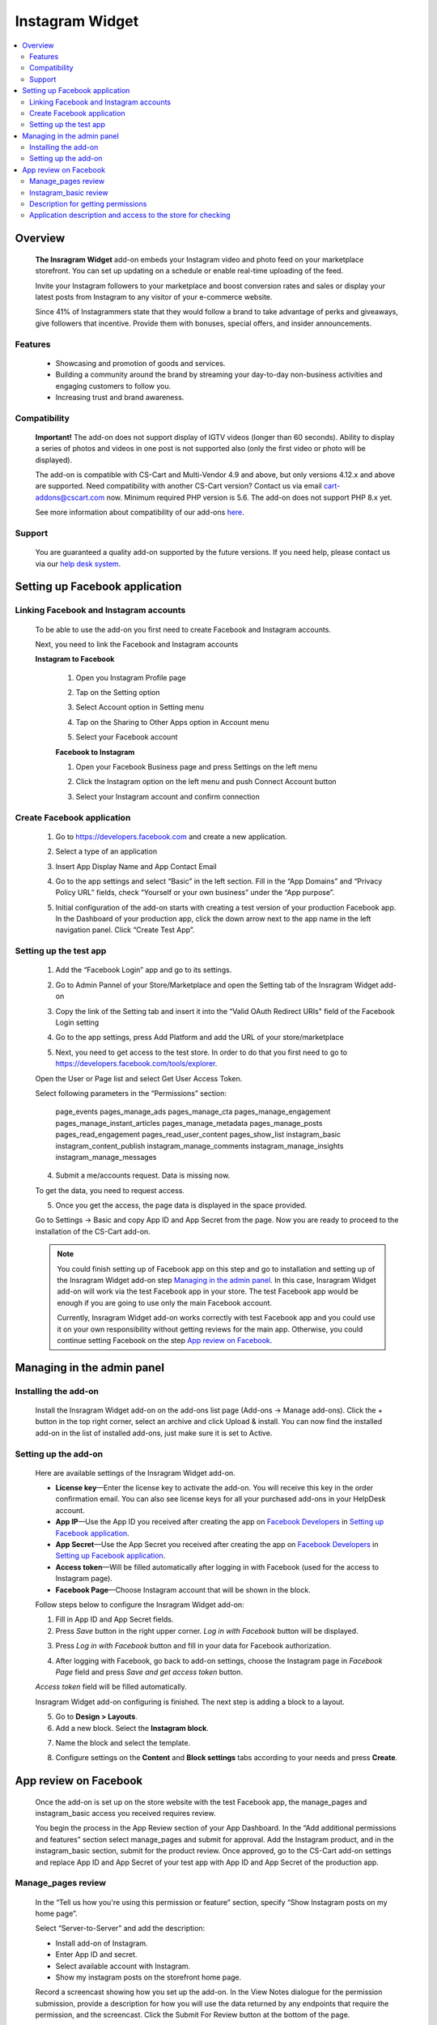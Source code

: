 *********************
Instagram Widget
*********************
.. raw:: html

    <div class="buy-now">
        <a href="https://marketplace.simtechdev.com/instagram-feed-widget.html" class="btn buy-now__btn">Buy now</a>
    </div>
 
.. contents::
    :local: 
    :depth: 2

--------
Overview
--------

    **The Insragram Widget** add-on embeds your Instagram video and photo feed on your marketplace storefront. You can set up updating on a schedule or enable real-time uploading of the feed.

    Invite your Instagram followers to your marketplace and boost conversion rates and sales or display your latest posts from Instagram to any visitor of your e-commerce website.

    Since 41% of Instagrammers state that they would follow a brand to take advantage of perks and giveaways, give followers that incentive. Provide them with bonuses, special offers, and insider announcements.

    
    .. fancybox:: img/instdemo4.png
        :alt: Insragram Widget add-on

    .. fancybox:: img/instdemo2.png
        :alt: Insragram Widget add-on

    .. fancybox:: img/Instdemo.png
        :alt: Insragram Widget add-on

    

========
Features
========

    - Showcasing and promotion of goods and services.

    - Building a community around the brand by streaming your day-to-day non-business activities and engaging customers to follow you.

    - Increasing trust and brand awareness.


=============
Compatibility
=============
    **Important!** The add-on does not support display of IGTV videos (longer than 60 seconds). Ability to display a series of photos and videos in one post is not supported also (only the first video or photo will be displayed).

    The add-on is compatible with CS-Cart and Multi-Vendor 4.9 and above, but only versions 4.12.x and above are supported. Need compatibility with another CS-Cart version? Contact us via email cart-addons@cscart.com now.
    Minimum required PHP version is 5.6. The add-on does not support PHP 8.x yet.

    See more information about compatibility of our add-ons `here <https://docs.cs-cart.com/marketplace-addons/compatibility/index.html>`_.

=======
Support
=======

    You are guaranteed a quality add-on supported by the future versions. If you need help, please contact us via our `help desk system <https://helpdesk.cs-cart.com>`_.

-------------------------------
Setting up Facebook application
-------------------------------

=======================================
Linking Facebook and Instagram accounts
=======================================

   To be able to use the add-on you first need to create Facebook and Instagram accounts.

   Next, you need to link the Facebook and Instagram accounts

   **Instagram to Facebook**
    
    1. Open you Instagram Profile page
    
    .. fancybox:: img/Instlink1.png
        :alt: Instagram Profile page
        :height: 50%
        :width: 50%
    
    2. Tap on the Setting option

    .. fancybox:: img/instlink2.png
        :alt: Instagram Setting
        :height: 50%
        :width: 50%

    3. Select Account option in Setting menu

    .. fancybox:: img/instlink3.png
        :alt: Setting menu
        :height: 50%
        :width: 50%

    4. Tap on the Sharing to Other Apps option in Account menu

    .. fancybox:: img/instlink4.png
        :alt: Account menu
        :height: 50%
        :width: 50%
    
    5. Select your Facebook account

    .. fancybox:: img/instlink5.png
        :alt: Facebook link
        :height: 50%
        :width: 50%

    **Facebook to Instagram**

    1. Open your Facebook Business page and press Settings on the left menu

    .. fancybox:: img/inst13.png
        :alt: Facebook Business Page

    2. Click the Instagram option on the left menu and push Connect Account button

    .. fancybox:: img/inst14.png
        :alt: Instagram link account

    3. Select your Instagram account and confirm connection

    .. fancybox:: img/inst15.png
        :alt: Instagram account connected

===========================
Create Facebook application
===========================

    1. Go to https://developers.facebook.com and create a new application.

    .. fancybox:: img/inst.png
        :alt: Insragram Widget add-on

    2. Select a type of an application 

    .. fancybox:: img/inst2.png
        :alt: Select app type window

    3. Insert App Display Name and App Contact Email

    .. fancybox:: img/inst3.png
        :alt: Name and Email enter

    4. Go to the app settings and select “Basic” in the left section. Fill in the “App Domains” and “Privacy Policy URL” fields, check “Yourself or your own business” under the “App purpose”.

    .. fancybox:: img/inst4.png
        :alt: App setting

    .. fancybox:: img/inst5.png
        :alt: Basic setting

    5. Initial configuration of the add-on starts with creating a test version of your production Facebook app. In the Dashboard of your production app, click the down arrow next to the app name in the left navigation panel. Click “Create Test App”.

    .. fancybox:: img/inst6.png
        :alt: Create a test app

=======================
Setting up the test app
=======================

    1. Add the “Facebook Login” app and go to its settings.

    .. fancybox:: img/inst17.png
        :alt: Facebook Login
    
    2. Go to Admin Pannel of your Store/Marketplace and open the Setting tab of the Insragram Widget add-on

    .. fancybox:: img/inst18.png
        :alt: Add-on setiing

    3. Copy the link of the Setting tab and insert it into the “Valid OAuth Redirect URIs" field of the Facebook Login setting

    .. fancybox:: img/inst19.png
        :alt: Add-on setting link

    .. fancybox:: img/inst20.png
        :alt: Client OAuth Settings
    
    4. Go to the app settings, press Add Platform and add the URL of your store/marketplace

    .. fancybox:: img/inst21.png
        :alt: Add store URL

    5. Next, you need to get access to the test store. In order to do that you first need to go to https://developers.facebook.com/tools/explorer.
    
    Open the User or Page list and select Get User Access Token.

    .. fancybox:: img/inst22.png
        :alt: Insragram Widget add-on

    Select following parameters in the “Permissions” section:

        page_events
        pages_manage_ads
        pages_manage_cta
        pages_manage_engagement
        pages_manage_instant_articles
        pages_manage_metadata
        pages_manage_posts
        pages_read_engagement
        pages_read_user_content
        pages_show_list
        instagram_basic
        instagram_content_publish
        instagram_manage_comments
        instagram_manage_insights
        instagram_manage_messages

    .. fancybox:: img/inst23.png
        :alt: Insragram Widget add-on

    4. Submit a me/accounts request. Data is missing now.

    .. fancybox:: img/inst24.png
        :alt: Insragram Widget add-on

    To get the data, you need to request access.

    .. fancybox:: img/inst25.png
        :alt: Insragram Widget add-on

    .. fancybox:: img/inst26.png
        :alt: Insragram Widget add-on

    5. Once you get the access, the page data is displayed in the space provided.

    .. fancybox:: img/instagram_test_app5.png
        :alt: Insragram Widget add-on

    Go to Settings -> Basic and copy App ID and App Secret from the page. Now you are ready to proceed to the installation of the CS-Cart add-on.
        
    .. note::
        You could finish setting up of Facebook app on this step and go to installation and setting up of the Insragram Widget add-on step `Managing in the admin panel`_. In this case, Insragram Widget add-on will work via the test Facebook app in your store. The test Facebook app would be enough if you are going to use only the main Facebook account. 
       
        Currently, Insragram Widget add-on works correctly with test Facebook app and you could use it on your own responsibility without getting reviews for the main app.
        Otherwise, you could continue setting Facebook on the step `App review on Facebook`_. 

---------------------------
Managing in the admin panel
---------------------------

=====================
Installing the add-on
=====================

    Install the Insragram Widget add-on on the add-ons list page (Add-ons → Manage add-ons). Click the + button in the top right corner, select an archive and click Upload & install. You can now find the installed add-on in the list of installed add-ons, just make sure it is set to Active.

    .. fancybox:: img/instagram_installing.jpg
        :alt: Insragram Widget add-on

    
=====================
Setting up the add-on
=====================

    Here are available settings of the Insragram Widget add-on.

    .. fancybox:: img/instagram_settings.jpg
        :alt: Insragram Widget add-on

    * **License key**—Enter the license key to activate the add-on. You will receive this key in the order confirmation email. You can also see license keys for all your purchased add-ons in your HelpDesk account. 

    * **App IP**—Use the App ID you received after creating the app on `Facebook Developers <https://developers.facebook.com>`_ in `Setting up Facebook application`_.

    * **App Secret**—Use the App Secret you received after creating the app on `Facebook Developers <https://developers.facebook.com>`_ in `Setting up Facebook application`_.

    * **Access token**—Will be filled automatically after logging in with Facebook (used for the access to Instagram page).

    * **Facebook Page**—Choose Instagram account that will be shown in the block.

    Follow steps below to configure the Insragram Widget add-on:

    1. Fill in App ID and App Secret fields.

    2. Press *Save* button in the right upper corner. *Log in with Facebook* button will be displayed.

    .. fancybox:: img/instagram_settings1.jpg
        :alt: Insragram Widget add-on

    3. Press *Log in with Facebook* button and fill in your data for Facebook authorization.

    .. fancybox:: img/instagram_settings2.jpg
        :alt: Insragram Widget add-on
   
    4. After logging with Facebook, go back to add-on settings, choose the Instagram page in *Facebook Page* field and press *Save and get access token* button.

    .. fancybox:: img/instagram_settings3.jpg
        :alt: Insragram Widget add-on

    *Access token* field will be filled automatically.

    .. fancybox:: img/instagram_settings4.jpg
        :alt: Insragram Widget add-on

    Insragram Widget add-on configuring is finished. The next step is adding a block to a layout.

    5. Go to **Design > Layouts**.

    6. Add a new block. Select the **Instagram block**.

    .. fancybox:: img/instagram_settings5.jpg
        :alt: Insragram Widget add-on

    7. Name the block and select the template.

    .. fancybox:: img/instagram_settings6.jpg
        :alt: Insragram Widget add-on

    8. Configure settings on the **Content** and **Block settings** tabs according to your needs and press **Create**.

    .. fancybox:: img/instagram_settings7.jpg
        :alt: Insragram Widget add-on

----------------------
App review on Facebook
----------------------

    Once the add-on is set up on the store website with the test Facebook app, the manage_pages and instagram_basic access you received requires review.

    You begin the process in the App Review section of your App Dashboard. In the “Add additional permissions and features” section select manage_pages and submit for approval. Add the Instagram product, and in the instagram_basic section, submit for the product review. Once approved, go to the CS-Cart add-on settings and replace App ID and App Secret of your test app with App ID and App Secret of the production app.

===================
Manage_pages review
===================

    In the “Tell us how you're using this permission or feature” section, specify “Show Instagram posts on my home page”.

    Select “Server-to-Server” and add the description:

    - Install add-on of Instagram.

    - Enter App ID and secret.

    - Select available account with Instagram.

    - Show my instagram posts on the storefront home page.

    Record a screencast showing how you set up the add-on. In the View Notes dialogue for the permission submission, provide a description for how you will use the data returned by any endpoints that require the permission, and the screencast. Click the Submit For Review button at the bottom of the page.
    
    Once the settings are set up and the permissions reviewed, the Instagram posts should appear on the storefront page.

======================
Instagram_basic review
======================

    Please follow Facebook instructions: https://developers.facebook.com/docs/instagram-api/getting-started/?locale=en_US#screencast

===================================
Description for getting permissions
===================================

    Please, find the description for getting instagram_basic and manage_pages permissions below.

    **instagram_basic permission**
    
    *Why the instagram_basic permission is required and what it is used for: this permission is required to receive the content of Instagram accounts associated with a business Facebook account*. *This permission is used to receive content and its subsequent display on the storefront*.

    **manage_pages permission**

    *Why the manage_pages permission is required and what it is used for: this permission is needed to get a list of Facebook pages associated with Instagram profiles and to choose which one will be used to display content on the storefront*. *This permission is used to select which of the Facebook pages associated with Instagram profiles will be used to display content on the storefront*.

============================================================
Application description and access to the store for checking
============================================================

    Please, find the application description and providing access to the store for checking below.

    *As the add-on’s settings may be reset in the process of testing and the Instagram block content may stop displaying on the storefront, please do not change the add-on’s settings despite the both reviews approved*.

    *test user: xxxxxxxxxx*

    *password test user: xxxxxxxxxxxxx*

    1. *Navigate to https://www.domain_________.com/admin.php*
    2. *Navigate to menu Add-ons > Manage Add-ons > Instagram*
    3. *Please, don't change settings*
    4. *To view widget, navigate to https://www.domain_________.com/view_your_widget*

    All of the above can be seen on the screencast: https://youtu.be/3vNZTBDUveY